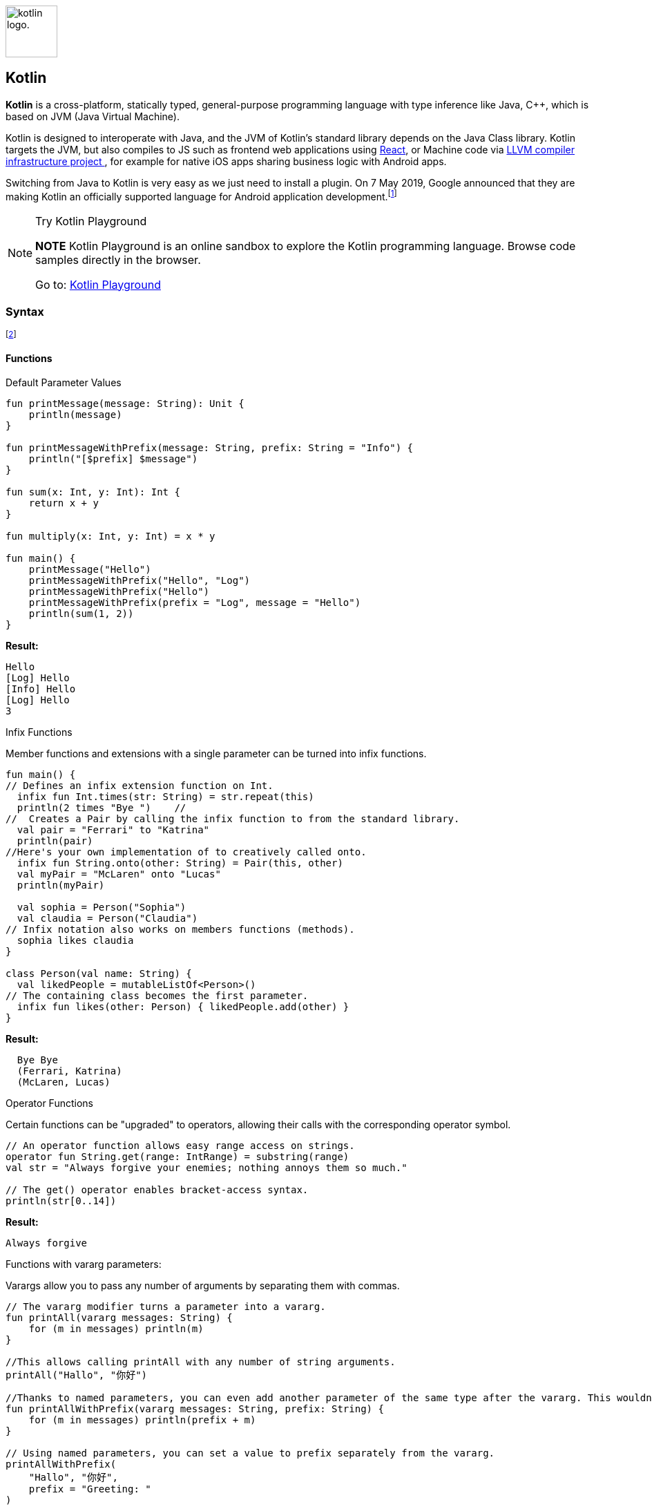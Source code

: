 :nofooter:

image:https://upload.wikimedia.org/wikipedia/commons/thumb/7/74/Kotlin-logo.svg/1024px-Kotlin-logo.svg.png[alt="kotlin logo.",width=75,height=75,float=left]

Kotlin
------

*Kotlin* is a cross-platform, statically typed, general-purpose programming language with type inference like Java, C++, which is based on JVM (Java Virtual Machine).

Kotlin is designed to interoperate with Java, and the JVM of Kotlin's standard library depends on the Java Class library.
Kotlin targets the JVM, but also compiles to JS such as frontend web applications using https://en.wikipedia.org/wiki/React_(web_framework)[React^], or Machine code via  https://en.wikipedia.org/wiki/LLVM[LLVM compiler infrastructure project ^], for example for native iOS apps sharing business logic with Android apps.

Switching from Java to Kotlin is very easy as we just need to install a plugin. On 7 May 2019, Google announced that they are making Kotlin an officially supported language for Android application development.footnote:[https://en.wikipedia.org/wiki/Kotlin_(programming_language)[Kotlin (programming language) - Wikipedia^]]


.Try Kotlin Playground
[NOTE]
===============================
*NOTE* Kotlin Playground is an online sandbox to explore the Kotlin programming language. Browse code samples directly in the browser.

Go to: https://play.kotlinlang.org/[Kotlin Playground^]
===============================

Syntax
~~~~~~
footnote:[https://play.kotlinlang.org/byExample/overview[Learn Kotlin by Example^]]

Functions
^^^^^^^^^

.Default Parameter Values
[source, Java]
----
fun printMessage(message: String): Unit {
    println(message)
}

fun printMessageWithPrefix(message: String, prefix: String = "Info") {
    println("[$prefix] $message")
}

fun sum(x: Int, y: Int): Int {
    return x + y
}

fun multiply(x: Int, y: Int) = x * y

fun main() {
    printMessage("Hello")
    printMessageWithPrefix("Hello", "Log")
    printMessageWithPrefix("Hello")
    printMessageWithPrefix(prefix = "Log", message = "Hello")
    println(sum(1, 2))
}
----
*Result:*
[source]
----
Hello
[Log] Hello
[Info] Hello
[Log] Hello
3
----


.Infix Functions
Member functions and extensions with a single parameter can be turned into infix functions.
[source, Java]
----
fun main() {
// Defines an infix extension function on Int.
  infix fun Int.times(str: String) = str.repeat(this)
  println(2 times "Bye ")    //
//  Creates a Pair by calling the infix function to from the standard library.
  val pair = "Ferrari" to "Katrina"
  println(pair)
//Here's your own implementation of to creatively called onto.
  infix fun String.onto(other: String) = Pair(this, other)
  val myPair = "McLaren" onto "Lucas"
  println(myPair)

  val sophia = Person("Sophia")
  val claudia = Person("Claudia")
// Infix notation also works on members functions (methods).
  sophia likes claudia
}

class Person(val name: String) {
  val likedPeople = mutableListOf<Person>()
// The containing class becomes the first parameter.
  infix fun likes(other: Person) { likedPeople.add(other) }
}
----
*Result:*
[source]
----
  Bye Bye
  (Ferrari, Katrina)
  (McLaren, Lucas)
----

.Operator Functions
Certain functions can be "upgraded" to operators, allowing their calls with the corresponding operator symbol.
[source, Java]
----
// An operator function allows easy range access on strings.
operator fun String.get(range: IntRange) = substring(range)
val str = "Always forgive your enemies; nothing annoys them so much."

// The get() operator enables bracket-access syntax.
println(str[0..14])
----
*Result:*
[source]
----
Always forgive
----
.Functions with vararg parameters:
Varargs allow you to pass any number of arguments by separating them with commas.
[source, Java]
----
// The vararg modifier turns a parameter into a vararg.
fun printAll(vararg messages: String) {
    for (m in messages) println(m)
}

//This allows calling printAll with any number of string arguments.
printAll("Hallo", "你好")

//Thanks to named parameters, you can even add another parameter of the same type after the vararg. This wouldn't be allowed in Java because there's no way to pass a value.
fun printAllWithPrefix(vararg messages: String, prefix: String) {
    for (m in messages) println(prefix + m)
}

// Using named parameters, you can set a value to prefix separately from the vararg.
printAllWithPrefix(
    "Hallo", "你好",
    prefix = "Greeting: "
)

// At runtime, a vararg is just an array. To pass it along into a vararg parameter, use the special spread operator * that lets you pass in *entries (a vararg of String) instead of entries (an Array<String>).
fun log(vararg entries: String) {
    printAll(*entries)
}
----
*Result:*
[source]
----
Hallo
你好
Greeting: Hallo
Greeting: 你好
----

Variables
^^^^^^^^^
[source, Java]
----
// Declares a mutable variable and initializes it.
var a: String = "initial"
println(a)
// Declares an immutable variable and initializes it.
val b: Int = 1
// same as above, but without specifying the type. The compiler infers the type Int.
val c = 3
var e: Int
// An attempt to use the variable causes a compiler error: Variable 'e' must be initialized.
println(e)
val d: Int
// Initializes the variable with different values depending on some condition.
if (someCondition()) {
    d = 1
} else {
    d = 2
}
// Reading the variable is possible because it's already been initialized.
println(d)
----

Null Safety
^^^^^^^^^^^^
[source, Java]
----
var neverNull: String = "This can't be null"

neverNull = null

var nullable: String? = "You can keep a null here"

nullable = null

var inferredNonNull = "The compiler assumes non-null"

inferredNonNull = null
// When calling the function with a String? (nullable) argument, a compilation error is produced.
strLength(nullable)
----

.Working with Nulls
[source, Java]
----
fun describeString(maybeString: String?): String {
    if (maybeString != null && maybeString.length > 0) {
        return "String of length ${maybeString.length}"
    } else {
        return "Empty or null string"
    }
}
----

Classes
^^^^^^^
[source, Java]
----
// Declares a class named Customer without any properties or user-defined constructors. A non-parameterized default constructor is created by Kotlin automatically.
class Customer

// Declares a class with two properties: immutable id and mutable email, and a constructor with two parameters id and email.
class Contact(val id: Int, var email: String)

fun main() {
// Creates an instance of the class Customer via the default constructor. Note that there is no new keyword in Kotlin.
    val customer = Customer()

    val contact = Contact(1, "mary@gmail.com")
// Accesses the property id.
    println(contact.id)
// Updates the value of the property email.
    contact.email = "jane@gmail.com"
}
----
.Result:
[source]
----
1
----



Kotlin vs Java
~~~~~~~~~~~~~~~
.Comparison table.footnote:[https://www.educba.com/java-vs-kotlin/[Java vs Kotlin - educba^]]
[options="header,footer"]
|=======================
|Comparison basis |Java| Kotlin
|https://play.kotlinlang.org/byExample/01_introduction/04_Null%20Safety[Null Safety^]|NullPointerExceptions allows users to assign null to any variable but accessing an object reference having null value raises a null pointer exception which user needs to handle.|By default, all types of variables are non-nullable. If we try to assign or return null values, Kotlin code will fail during compile-time. If we really want a variable to have a null value, we can declare it as follows: +
value num: Int? = null
|https://play.kotlinlang.org/byExample/04_functional/03_extensionFunctions[Extension Functions^]|If we want to extend the functionality of existing classes we need to create a new class and inherit the parent class. So extension functions are not available in Java.|We can create extension functions by prefixing the name of a class to the name of the new function.|No checked exceptions|Has checked exceptions support which makes developers declare and catch the exception which ultimately leads to robust code with good error handling.|Doesn't have checked exceptions.
|https://play.kotlinlang.org/byExample/03_special_classes/01_Data%20classes[Data classes^] |Needs to define constructors, variables to store data, getter and setter methods, hashcode(), toString(), and equals() functions.|A class with keyword “data” in the class definition lets the compiler take care of all this work such as creating constructors, getter, setter methods for different fields.
|Smart casts|Needs to check the type of variables and cast according to our operation.|Smart casts will handle these casting checks with keyword “is-checks” which will check for immutable values and performs implicit casting.
|Type inference|Needs to specify a type of each variable explicitly while declaring.|Doesn't need to specify the type of each variable explicitly based on assignment it will handle. If we want to specify explicitly we can do that.
|https://play.kotlinlang.org/byExample/04_functional/01_Higher-Order%20Functions[Functional Programming^]|Java doesn’t have functional programming support till Java 8 but while developing Android applications it supports the only subset of Java 8 features.|Kotlin is a mix of procedural and functional programming language which consists of many useful methods such as lambda, operator overloading, higher-order functions, and lazy evaluation, etc.
|=======================
